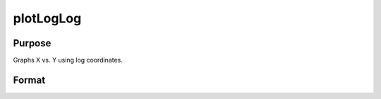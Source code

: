 
plotLogLog
==============================================

Purpose
----------------
Graphs X vs. Y using log coordinates.

Format
----------------
.. function:: plotLogLog(myPlot, x, y)plotLogLog(x, y)

    :param myPlot: A plotControl structure.
    :type myPlot: TODO

    :param x: Nx1 or NxM matrix. Each column contains the X values for a particular line.
    :type x: TODO

    :param y: Nx1 or NxM matrix. Each column contains the Y values for a particular line.
    :type y: TODO


